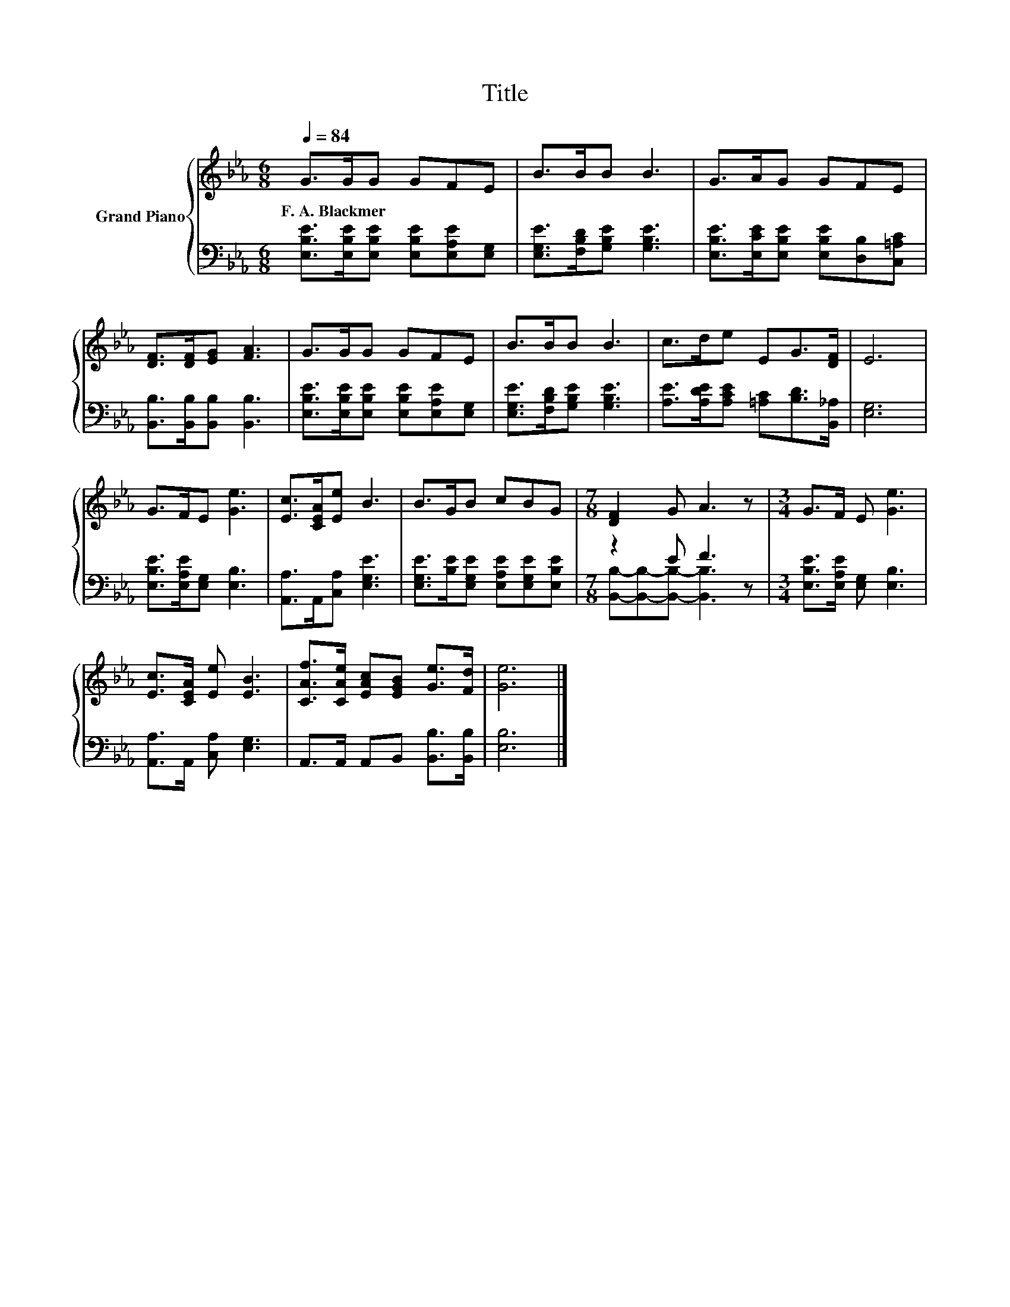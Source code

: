 X:1
T:Title
%%score { 1 | ( 2 3 ) }
L:1/8
Q:1/4=84
M:6/8
K:Eb
V:1 treble nm="Grand Piano"
V:2 bass 
V:3 bass 
V:1
 G>GG GFE | B>BB B3 | G>AG GFE | [DF]>[DF][EG] [FA]3 | G>GG GFE | B>BB B3 | c>de EG>[DF] | E6 | %8
w: F.~A.~Blackmer * * * * *||||||||
 G>FE [Ge]3 | [Ec]>[CEA][Ee] B3 | B>GB cBG |[M:7/8] [DF]2 G A3 z |[M:3/4] G>F E [Ge]3 | %13
w: |||||
 [Ec]>[CEA] [Ee] [EB]3 | [CAf]>[CAe] [EAc][EGB] [Ge]>[Fd] | [Ge]6 |] %16
w: |||
V:2
 [E,B,E]>[E,B,E][E,B,E] [E,B,E][E,A,E][E,G,] | [E,G,E]>[F,B,D][G,B,E] [G,B,E]3 | %2
 [E,B,E]>[E,CE][E,B,E] [E,B,E][D,B,][C,=A,C] | [B,,B,]>[B,,B,][B,,B,] [B,,B,]3 | %4
 [E,B,E]>[E,B,E][E,B,E] [E,B,E][E,A,E][E,G,] | [E,G,E]>[F,B,D][G,B,E] [G,B,E]3 | %6
 [A,E]>[A,DE][A,CE] [=A,C][B,D]>[B,,_A,] | [E,G,]6 | [E,B,E]>[E,A,E][E,G,] [E,B,]3 | %9
 [A,,A,]>A,,[C,A,] [E,G,E]3 | [E,G,E]>[B,E][E,G,E] [E,A,E][E,G,E][E,B,E] |[M:7/8] z2 E F3 z | %12
[M:3/4] [E,B,E]>[E,A,E] [E,G,] [E,B,]3 | [A,,A,]>A,, [C,A,] [E,G,]3 | %14
 A,,>A,, A,,B,, [B,,B,]>[B,,B,] | [E,B,]6 |] %16
V:3
 x6 | x6 | x6 | x6 | x6 | x6 | x6 | x6 | x6 | x6 | x6 | %11
[M:7/8] [B,,B,]-[B,,B,]-[B,,B,]- [B,,B,]3 z |[M:3/4] x6 | x6 | x6 | x6 |] %16

